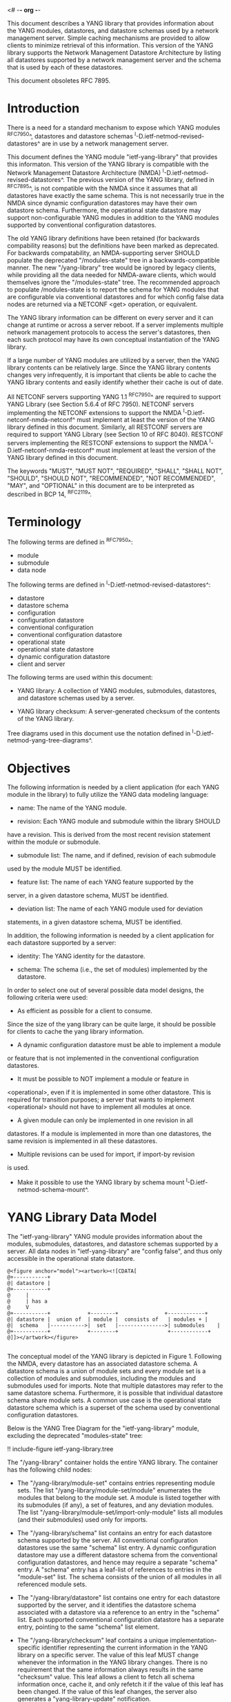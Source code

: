 <# -*- org -*-

This document describes a YANG library that provides information about
the YANG modules, datastores, and datastore schemas used by a network
management server. Simple caching mechanisms are provided to allow
clients to minimize retrieval of this information. This version of the
YANG library supports the Network Management Datastore Architecture by
listing all datastores supported by a network management server and
the schema that is used by each of these datastores.

This document obsoletes RFC 7895.

* Introduction

There is a need for a standard mechanism to expose which YANG modules
^RFC7950^, datastores and datastore schemas
^I-D.ietf-netmod-revised-datastores^ are in use by a network
management server.

This document defines the YANG module "ietf-yang-library" that
provides this informaton. This version of the YANG library is
compatible with the Network Management Datastore Architecture (NMDA)
^I-D.ietf-netmod-revised-datastores^. The previous version of the YANG
library, defined in ^RFC7895^, is not compatible with the NMDA since
it assumes that all datastores have exactly the same schema.  This is
not necessarily true in the NMDA since dynamic configuration datastores
may have their own datastore schema.  Furthermore, the operational
state datastore may support non-configurable YANG modules in addition
to the YANG modules supported by conventional configuration
datastores.

The old YANG library definitions have been retained (for backwards
compability reasons) but the definitions have been marked as
deprecated. For backwards compatability, an NMDA-supporting server
SHOULD populate the deprecated "/modules-state" tree in a
backwards-compatible manner.  The new "/yang-library" tree would be
ignored by legacy clients, while providing all the data needed for
NMDA-aware clients, which would themselves ignore the "/modules-state"
tree.  The recommended approach to populate /modules-state is to
report the schema for YANG modules that are configurable via
conventional datastores and for which config false data nodes are
returned via a NETCONF <get> operation, or equivalent.

The YANG library information can be different on every server and it
can change at runtime or across a server reboot. If a server
implements multiple network management protocols to access the
server's datastores, then each such protocol may have its own
conceptual instantiation of the YANG library.

If a large number of YANG modules are utilized by a server, then the
YANG library contents can be relatively large.  Since the YANG library
contents changes very infrequently, it is important that clients be
able to cache the YANG library contents and easily identify whether
their cache is out of date.

All NETCONF servers supporting YANG 1.1 ^RFC7950^ are required to
support YANG Library (see Section 5.6.4 of RFC 7950). NETCONF servers
implementing the NETCONF extensions to support the NMDA
^I-D.ietf-netconf-nmda-netconf^ must implement at least the version of
the YANG library defined in this document. Similarly, all RESTCONF
servers are required to support YANG Library (see Section 10 of RFC
8040). RESTCONF servers implementing the RESTCONF extensions to
support the NMDA ^I-D.ietf-netconf-nmda-restconf^ must implement at
least the version of the YANG library defined in this document.

The keywords "MUST", "MUST NOT", "REQUIRED", "SHALL", "SHALL NOT",
"SHOULD", "SHOULD NOT", "RECOMMENDED", "NOT RECOMMENDED", "MAY", and
"OPTIONAL" in this document are to be interpreted as described in BCP
14, ^RFC2119^.

* Terminology

The following terms are defined in ^RFC7950^:

- module
- submodule
- data node

The following terms are defined in ^I-D.ietf-netmod-revised-datastores^:

- datastore
- datastore schema
- configuration
- configuration datastore
- conventional configuration
- conventional configuration datastore
- operational state
- operational state datastore
- dynamic configuration datastore
- client and server

The following terms are used within this document:

- YANG library: A collection of YANG modules, submodules, datastores,
  and datastore schemas used by a server.

- YANG library checksum: A server-generated checksum of the contents
  of the YANG library.

Tree diagrams used in this document use the notation defined in
^I-D.ietf-netmod-yang-tree-diagrams^.

* Objectives

The following information is needed by a client application (for each
YANG module in the library) to fully utilize the YANG data modeling
language:

- name: The name of the YANG module.

- revision: Each YANG module and submodule within the library SHOULD
have a revision.  This is derived from the most recent revision
statement within the module or submodule.

- submodule list: The name, and if defined, revision of each submodule
used by the module MUST be identified.

- feature list: The name of each YANG feature supported by the
server, in a given datastore schema, MUST be identified.

- deviation list: The name of each YANG module used for deviation
statements, in a given datastore schema, MUST be identified.

In addition, the following information is needed by a client
application for each datastore supported by a server:

- identity: The YANG identity for the datastore.

- schema: The schema (i.e., the set of modules) implemented by the
  datastore.

In order to select one out of several possible data model designs, the
following criteria were used:

+ As efficient as possible for a client to consume.
Since the size of the yang library can be quite large, it should
be possible for clients to cache the yang library information.

+ A dynamic configuration datastore must be able to implement a module
or feature that is not implemented in the conventional configuration
datastores.

+ It must be possible to NOT implement a module or feature in
<operational>, even if it is implemented in some other datastore.
This is required for transition purposes; a server that wants to
implement <operational> should not have to implement all modules at
once.

+ A given module can only be implemented in one revision in all
datastores.  If a module is implemented in more than one
datastores, the same revision is implemented in all these
datastores.

+ Multiple revisions can be used for import, if import-by revision
is used.

+ Make it possible to use the YANG library by schema mount
  ^I-D.ietf-netmod-schema-mount^.

* YANG Library Data Model

The "ietf-yang-library" YANG module provides information about the
modules, submodules, datastores, and datastore schemas supported by a
server. All data nodes in "ietf-yang-library" are "config false", and
thus only accessible in the operational state datastore.

# use @ to bypass oxtradoc in order to get numbered figures
#+BEGIN_EXAMPLE
@<figure anchor="model"><artwork><![CDATA[
@+-----------+
@| datastore |
@+-----------+
@     |
@     | has a
@     V
@+-----------+            +--------+   	      	   +------------+
@| datastore |  union of  | module |  consists of   | modules +	|
@|  schema   |----------->|  set   |--------------->| submodules	|
@+-----------+            +--------+                +------------+
@]]></artwork></figure>

#+END_EXAMPLE

The conceptual model of the YANG library is depicted in
Figure 1. Following the NMDA, every datastore has an associated datastore
schema. A datastore schema is a union of module sets and every module
set is a collection of modules and submodules, including the modules
and submodules used for imports. Note that multiple datastores may
refer to the same datastore schema. Furthermore, it is possible that
individual datastore schema share module sets. A common use case is the
operational state datastore schema which is a superset of the schema
used by conventional configuration datastores.

Below is the YANG Tree Diagram for the "ietf-yang-library" module,
excluding the deprecated "modules-state" tree:

!! include-figure ietf-yang-library.tree

The "/yang-library" container holds the entire YANG library. The
container has the following child nodes:

- The "/yang-library/module-set" contains entries representing module
  sets. The list "/yang-library/module-set/module" enumerates the
  modules that belong to the module set. A module is listed together
  with its submodules (if any), a set of features, and any deviation
  modules. The list "/yang-library/module-set/import-only-module"
  lists all modules (and their submodules) used only for imports.

- The "/yang-library/schema" list contains an entry for each datastore
  schema supported by the server. All conventional configuration
  datastores use the same "schema" list entry. A dynamic configuration
  datastore may use a different datastore schema from the conventional
  configuration datastores, and hence may require a separate "schema"
  entry. A "schema" entry has a leaf-list of references to entries in
  the "module-set" list.  The schema consists of the union of all
  modules in all referenced module sets.

- The "/yang-library/datastore" list contains one entry for each
  datastore supported by the server, and it identifies the datastore
  schema associated with a datastore via a reference to an entry in
  the "schema" list. Each supported conventional configuration
  datastore has a separate entry, pointing to the same "schema" list
  element.

- The "/yang-library/checksum" leaf contains a unique
  implementation-specific identifier representing the current
  information in the YANG library on a specific server.  The value of
  this leaf MUST change whenever the information in the YANG library
  changes. There is no requirement that the same information always
  results in the same "checksum" value. This leaf allows a client to
  fetch all schema information once, cache it, and only refetch it if
  the value of this leaf has been changed. If the value of this leaf
  changes, the server also generates a "yang-library-update"
  notification.

Note that for a NETCONF server implementing the NETCONF extensions to
support the NMDA ^I-D.ietf-netconf-nmda-netconf^, a change of the YANG
library checksum results in a new value for the :yang-library:1.1
capability defined in ^I-D.ietf-netconf-nmda-netconf^.  Thus, if such
a server implements NETCONF notifications ^RFC5277^, and the
notification "netconf-capability-change" ^RFC6470^, a
"netconf-capability-change" notification is generated whenever the
YANG library checksum changes.

* YANG Library YANG Module @library-module@

The "ietf-yang-library" YANG module imports definitions from
"ietf-yang-types" and "ietf-inet-types" defined in ^RFC6991^ and from
"ietf-datastores" defined in ^I-D.ietf-netmod-revised-datastores^.
While the YANG module is defined using YANG version 1.1, the YANG
library supports the YANG modules written in any version of YANG.

RFC Ed.: update the date below with the date of RFC publication and
remove this note.

!! include-figure ietf-yang-library.yang extract-to="ietf-yang-library@2018-01-26.yang"

* IANA Considerations @iana@

RFC 7895 previously registered one URI in the IETF XML registry
^RFC3688^.  This document takes over this registration entry made by
RFC 7895 and changes the Registrant to the IESG according to Section 4
in ^RFC3688^.

  URI: urn:ietf:params:xml:ns:yang:ietf-yang-library

  Registrant Contact: The IESG.

  XML: N/A, the requested URI is an XML namespace.


RFC 7895 previously registered one YANG module in the "YANG Module
Names" registry ^RFC6020^ as follows:

  name:         ietf-yang-library
  namespace:    urn:ietf:params:xml:ns:yang:ietf-yang-library
  prefix:       yanglib
  reference:    RFC 7895

This document takes over this registration entry made by RFC 7895.

* Security Considerations

The YANG module specified in this document defines a schema for data
that is accessed by network management protocols such as NETCONF
^RFC6241^ or RESTCONF ^RFC8040^. The lowest NETCONF layer is the
secure transport layer, and the mandatory-to-implement secure
transport is Secure Shell (SSH) ^RFC6242^. The lowest RESTCONF layer
is HTTPS, and the mandatory-to-implement secure transport is TLS
^RFC5246^.

The NETCONF access control model ^RFC6536^ provides the means to
restrict access for particular NETCONF or RESTCONF users to a
preconfigured subset of all available NETCONF or RESTCONF protocol
operations and content.

Some of the readable data nodes in this YANG module may be considered
sensitive or vulnerable in some network environments.  It is thus
important to control read access (e.g., via get, get-config, or
notification) to these data nodes.  These are the subtrees and data
nodes and their sensitivity/vulnerability:

The "/yang-library" subtree of the YANG library may help an attacker
identify the server capabilities and server implementations with known
bugs since the set of YANG modules supported by a server may reveal
the kind of device and the manufacturer of the device.  Although some
of this information may be available to all NETCONF users via the
NETCONF <hello> message (or similar messages in other management
protocols), this YANG module potentially exposes additional details
that could be of some assistance to an attacker. Server
vulnerabilities may be specific to particular modules, module
revisions, module features, or even module deviations. For example, if
a particular operation on a particular data node is known to cause a
server to crash or significantly degrade device performance, then the
module list information will help an attacker identify server
implementations with such a defect, in order to launch a
denial-of-service attack on the device.

* Acknowledgements

Contributions to this material by Andy Bierman are based upon work
supported by the The Space & Terrestrial Communications Directorate
(S&TCD) under Contract No. W15P7T-13-C-A616. Any opinions, findings
and conclusions or recommendations expressed in this material are
those of the author(s) and do not necessarily reflect the views of
The Space & Terrestrial Communications Directorate (S&TCD).


*! start-appendix

* Summary of Changes from RFC 7895

# FIXME: make sure this is correct and complete

This document updates ^RFC7895^ in the following ways:

- Renamed document title from "YANG Module Library" to "A YANG Data
  Model for the YANG Library".

- Added a new top-level "/yang-library" container to hold the entire
  YANG library providing information about module sets, schemas, and
  datastores.

- Refactored the "/modules-state" container into a new
  "/yang-library/module-set" list.

- Added a new "/yang-library/schema" list and a new
  "/yang-library/datastore" list.

- Added a set of new groupings as replacements for the deprecated
  groupings.

- Added a "yang-library-update" notification as a replacement for the
  deprecated "yang-library-change" notification.

- Deprecated the "/modules-state" tree.

- Deprecated the "/module-list" grouping.

- Deprecated the "/yang-library-change" notification.

* Example YANG Library Instance for a Basic Server

The following example shows the YANG Library of a basic server
implementing the "ietf-interfaces" ^I-D.ietf-netmod-rfc7223bis^ and
"ietf-ip" ^I-D.ietf-netmod-rfc7277bis^ modules in the <running>,
<startup>, and <operational> datastores and the "ietf-hardware"
^I-D.ietf-netmod-entity^ module in the <operational> datastore.

!! include-figure ex-basic.load

{{document:
    name ;
    ipr trust200902;
    category std;
    references back.xml;
    obsoletes 7895;
    title "A YANG Data Model for the YANG Library";
    abbreviation "YANG Library";
    contributor "author:Andy Bierman:YumaWorks:andy@yumaworks.com";
    contributor "author:Martin Bjorklund:Tail-f Systems:mbj@tail-f.com";
    contributor "author:Juergen Schoenwaelder:Jacobs University:j.schoenwaelder@jacobs-university.de";
    contributor "author:Kent Watsen:Juniper Networks:kwatsen@juniper.net";
    contributor "author:Robert Wilton:Cisco Systems:rwilton@cisco.com";
}}
